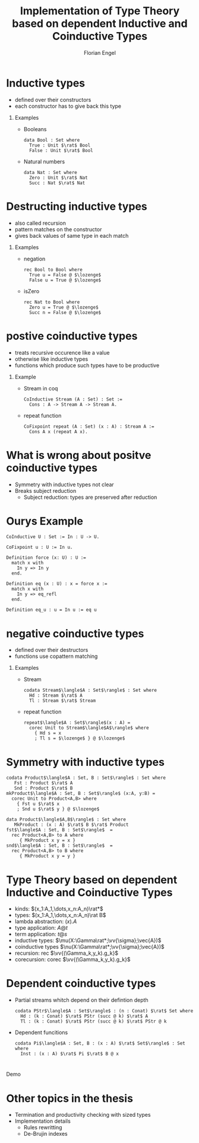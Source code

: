 #+TITLE: Implementation of Type Theory based on dependent Inductive and Coinductive Types
#+AUTHOR: Florian Engel
#+OPTIONS: toc:nil
#+options: H:1
#+latex_class: beamer
#+columns: %45ITEM %10BEAMER_env(Env) %10BEAMER_act(Act) %4BEAMER_col(Col) %8BEAMER_opt(Opt)
#+beamer_theme: default
#+beamer_color_theme:
#+beamer_font_theme:
#+beamer_inner_theme:
#+beamer_outer_theme:
#+beamer_header: \input{headerSlides}

* Inductive types
  + defined over their constructors
  + each constructor has to give back this type
** Examples
   + Booleans
     #+begin_example
     data Bool : Set where
       True : Unit $\rat$ Bool
       False : Unit $\rat$ Bool
     #+end_example
   + Natural numbers
     #+begin_example
     data Nat : Set where
       Zero : Unit $\rat$ Nat
       Succ : Nat $\rat$ Nat
     #+end_example
* Destructing inductive types
  + also called recursion
  + pattern matches on the constructor
  + gives back values of same type in each match
** Examples
   + negation
     #+begin_example
     rec Bool to Bool where
       True u = False @ $\lozenge$
       False u = True @ $\lozenge$
     #+end_example
   + isZero
     #+begin_example
     rec Nat to Bool where
       Zero u = True @ $\lozenge$
       Succ n = False @ $\lozenge$ 
     #+end_example
* postive coinductive types
  + treats recursive occurence like a value
  + otherwise like inductive types
  + functions which produce such types have to be productive
** Example
   + Stream in coq
     #+begin_src coq
       CoInductive Stream (A : Set) : Set :=
         Cons : A -> Stream A -> Stream A.
     #+end_src
   + repeat function
     #+begin_src coq
       CoFixpoint repeat (A : Set) (x : A) : Stream A :=
         Cons A x (repeat A x).
     #+end_src
* What is wrong about positve coinductive types
  + Symmetry with inductive types not clear
  + Breaks subject reduction
    + Subject reduction: types are preserved after reduction

* Ourys Example
   #+begin_src coq
    CoInductive U : Set := In : U -> U.
   #+end_src
   #+begin_src coq
     CoFixpoint u : U := In u.
   #+end_src
   #+begin_src coq
     Definition force (x: U) : U :=
       match x with
         In y => In y
       end.
   #+end_src
   #+begin_src coq
     Definition eq (x : U) : x = force x :=
       match x with
         In y => eq_refl
       end.
   #+end_src
   #+begin_src coq
     Definition eq_u : u = In u := eq u
   #+end_src



   
* negative coinductive types
  + defined over their destructors
  + functions use copattern matching
** Examples
   + Stream
     #+begin_example
     codata Stream$\langle$A : Set$\rangle$ : Set where
       Hd : Stream $\rat$ A
       Tl : Stream $\rat$ Stream
     #+end_example
   + repeat function
     #+begin_example
     repeat$\langle$A : Set$\rangle$(x : A) =
       corec Unit to Stream$\langle$A$\rangle$ where
         { Hd s = x
         ; Tl s = $\lozenge$ } @ $\lozenge$
     #+end_example

* Symmetry with inductive types
   #+begin_example
   codata Product$\langle$A : Set, B : Set$\rangle$ : Set where
      Fst : Product $\rat$ A
      Snd : Product $\rat$ B
   mkProduct$\langle$A : Set, B : Set$\rangle$ (x:A, y:B) =
     corec Unit to Product<A,B> where
       { Fst u $\rat$ x
       ; Snd u $\rat$ y } @ $\lozenge$
   #+end_example
   #+begin_example
   data Product$\langle$A,B$\rangle$ : Set where
      MkProduct : (x : A) $\rat$ B $\rat$ Product
   fst$\langle$A : Set, B : Set$\rangle$  =
     rec Product<A,B> to A where
        { MkProduct x y = x }
   snd$\langle$A : Set, B : Set$\rangle$  =
     rec Product<A,B> to B where
        { MkProduct x y = y }
   #+end_example
   

* Type Theory based on dependent Inductive and Coinductive Types
  + kinds: $(x_1:A_1,\dots,x_n:A_n)\rat*$
  + types: $(x_1:A_1,\dots,x_n:A_n)\rat B$
  + lambda abstraction: $(x).A$
  + type application: $A@t$
  + term application: $t@s$
  + inductive types: $\mu(X:\Gamma\rat*;\vv{\sigma};\vec{A})$
  + coinductive types $\nu(X:\Gamma\rat*;\vv{\sigma};\vec{A})$
  + recursion: rec $\vv{(\Gamma_k,y_k).g_k}$
  + corecursion: corec $\vv{(\Gamma_k,y_k).g_k}$

* Dependent coinductive types
  + Partial streams whitch depend on their defintion depth
    #+begin_example
    codata PStr$\langle$A : Set$\rangle$ : (n : Conat) $\rat$ Set where
      Hd : (k : Conat) $\rat$ PStr (succ @ k) $\rat$ A
      Tl : (k : Conat) $\rat$ PStr (succ @ k) $\rat$ PStr @ k
    #+end_example
  + Dependent funcitions 
    #+begin_example
    codata Pi$\langle$A : Set, B : (x : A) $\rat$ Set$\rangle$ : Set where
      Inst : (x : A) $\rat$ Pi $\rat$ B @ x
    #+end_example


* 
  #+begin_center
  \Huge Demo
  #+end_center

* Other topics in the thesis
+ Termination and productivity checking with sized types
+ Implementation details
  + Rules rewritting
  + De-Brujin indexes
